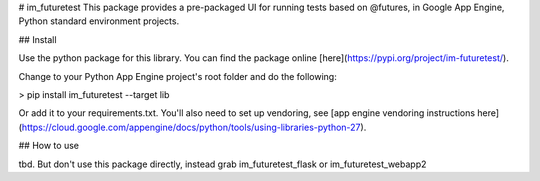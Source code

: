 # im_futuretest
This package provides a pre-packaged UI for running tests based on @futures, in Google App Engine, Python standard environment projects.

## Install 

Use the python package for this library. You can find the package online [here](https://pypi.org/project/im-futuretest/).

Change to your Python App Engine project's root folder and do the following:

> pip install im_futuretest --target lib

Or add it to your requirements.txt. You'll also need to set up vendoring, see [app engine vendoring instructions here](https://cloud.google.com/appengine/docs/python/tools/using-libraries-python-27).

## How to use

tbd. But don't use this package directly, instead grab im_futuretest_flask or im_futuretest_webapp2


